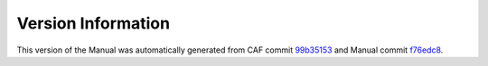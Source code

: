 Version Information
===================

This version of the Manual was automatically generated from CAF commit
`99b35153 <https://github.com/actor-framework/actor-framework/commit/99b35153>`_
and Manual commit
`f76edc8 <https://github.com/actor-framework/manual/commit/f76edc8>`_.

